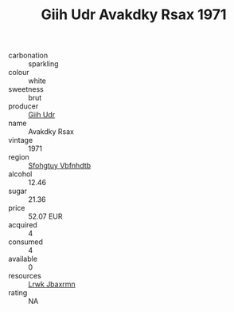 :PROPERTIES:
:ID:                     1fbff97c-f90a-476a-b5c4-8a1b0260697d
:END:
#+TITLE: Giih Udr Avakdky Rsax 1971

- carbonation :: sparkling
- colour :: white
- sweetness :: brut
- producer :: [[id:38c8ce93-379c-4645-b249-23775ff51477][Giih Udr]]
- name :: Avakdky Rsax
- vintage :: 1971
- region :: [[id:6769ee45-84cb-4124-af2a-3cc72c2a7a25][Sfohgtuy Vbfnhdtb]]
- alcohol :: 12.46
- sugar :: 21.36
- price :: 52.07 EUR
- acquired :: 4
- consumed :: 4
- available :: 0
- resources :: [[id:a9621b95-966c-4319-8256-6168df5411b3][Lrwk Jbaxrmn]]
- rating :: NA


